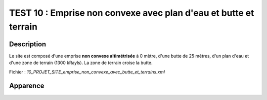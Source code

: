 ==================================================================
TEST 10 : Emprise non convexe avec plan d'eau et butte et terrain
==================================================================

**Description**
+++++++++++++++

Le site est composé d'une emprise **non convexe altimétrisée** à 0 mètre, d'une butte de 25 mètres, d'un plan d'eau et d'une zone de terrain (1300 kRayls).
La zone de terrain croise la butte.

Fichier : *10_PROJET_SITE_emprise_non_convexe_avec_butte_et_terrains.xml*

**Apparence**
+++++++++++++

.. image:: /_static/images/tests/Img_10.jpeg
   :height: 287
   :width: 512
